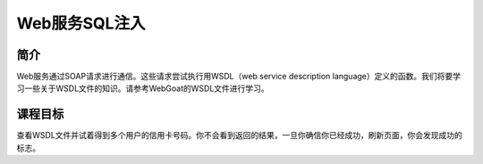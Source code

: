 .. -*- coding: utf-8 -*-

.. _web_service_sql_injection:

Web服务SQL注入
==========================

.. _wssqli_concept:

简介
-----

Web服务通过SOAP请求进行通信。这些请求尝试执行用WSDL（web service description language）定义的函数。我们将要学习一些关于WSDL文件的知识。请参考WebGoat的WSDL文件进行学习。

.. _wssqli_goal:

课程目标
----------

查看WSDL文件并试着得到多个用户的信用卡号码。你不会看到返回的结果，一旦你确信你已经成功，刷新页面，你会发现成功的标志。


